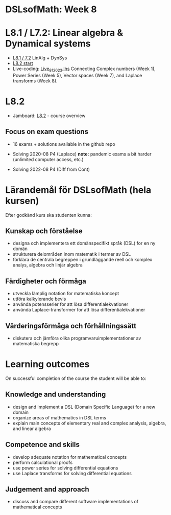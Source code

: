 * DSLsofMath: Week 8
* L8.1 / L7.2: Linear algebra & Dynamical systems
+ [[https://jamboard.google.com/d/1qRu6vMgjyxlzd1uhXXS1lg7aup8u3KrgJXyyWGmJMEE/viewer?f=0][L8.1 / 7.2]] LinAlg + DynSys
+ [[https://jamboard.google.com/d/1Lv7Kc3ZX4sQM07BEDdT8B2aKpS0a4wQ1FewNmWkeZ2Q/viewer?f=0][L8.2 start]]
+ Live-coding: [[file:Live_8_1_2023.lhs][Live_8_1_2023.lhs]]
  Connecting
    Complex numbers  (Week 1),
    Power Series      (Week 5),
    Vector spaces      (Week 7), and
    Laplace transforms  (Week 8).
* L8.2
+ Jamboard: [[https://jamboard.google.com/d/12UtJxCCKS_LBHpkoFF_Bx-9G0lwPeg78xkhpAIG0pIc/viewer][L8.2]] - course overview
** Focus on exam questions
+ 16 exams + solutions available in the github repo

+ Solving 2020-08 P4 (Laplace)
  *note:* pandemic exams a bit harder (unlimited computer access, etc.)

+ Solving 2022-08 P4 (Diff from Cont)

* Lärandemål för DSLsofMath (hela kursen)

Efter godkänd kurs ska studenten kunna:

** Kunskap och förståelse
+ designa och implementera ett domänspecifikt språk (DSL) for en ny domän
+ strukturera delområden inom matematik i termer av DSL
+ förklara de centrala begreppen i grundläggande reell och komplex analys, algebra och linjär algebra

** Färdigheter och förmåga
+ utveckla lämplig notation for matematiska koncept
+ utföra kalkylerande bevis
+ använda potensserier for att lösa differentialekvationer
+ använda Laplace-transformer for att lösa differentialekvationer

** Värderingsförmåga och förhållningssätt
+ diskutera och jämföra olika programvaruimplementationer av matematiska begrepp

* Learning outcomes

On successful completion of the course the student will be able to:

** Knowledge and understanding
+ design and implement a DSL (Domain Specific Language) for a new domain
+ organize areas of mathematics in DSL terms
+ explain main concepts of elementary real and complex analysis, algebra, and linear algebra

** Competence and skills

+ develop adequate notation for mathematical concepts
+ perform calculational proofs
+ use power series for solving differential equations
+ use Laplace transforms for solving differential equations

** Judgement and approach

+ discuss and compare different software implementations of mathematical concepts
